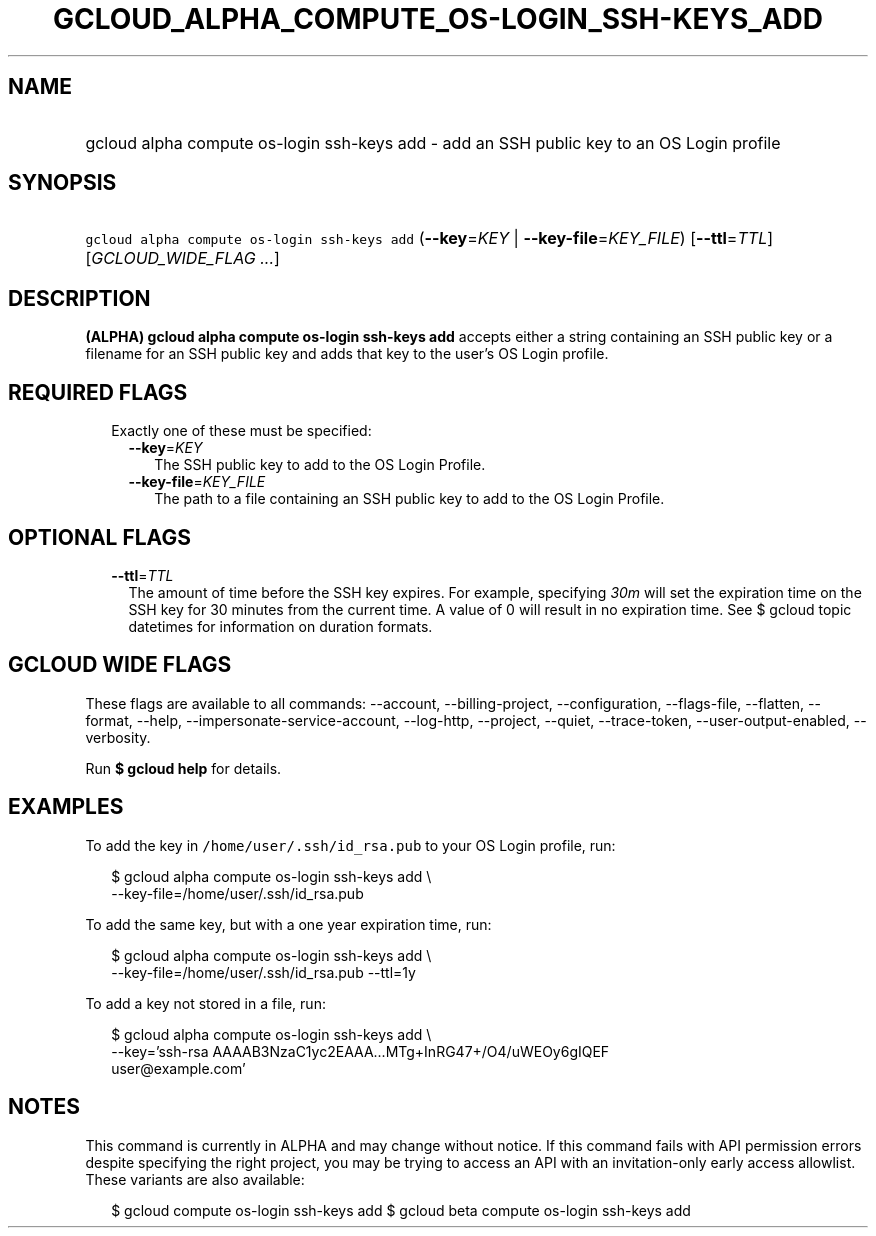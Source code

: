 
.TH "GCLOUD_ALPHA_COMPUTE_OS\-LOGIN_SSH\-KEYS_ADD" 1



.SH "NAME"
.HP
gcloud alpha compute os\-login ssh\-keys add \- add an SSH public key to an OS Login profile



.SH "SYNOPSIS"
.HP
\f5gcloud alpha compute os\-login ssh\-keys add\fR (\fB\-\-key\fR=\fIKEY\fR\ |\ \fB\-\-key\-file\fR=\fIKEY_FILE\fR) [\fB\-\-ttl\fR=\fITTL\fR] [\fIGCLOUD_WIDE_FLAG\ ...\fR]



.SH "DESCRIPTION"

\fB(ALPHA)\fR \fBgcloud alpha compute os\-login ssh\-keys add\fR accepts either
a string containing an SSH public key or a filename for an SSH public key and
adds that key to the user's OS Login profile.



.SH "REQUIRED FLAGS"

.RS 2m
.TP 2m

Exactly one of these must be specified:

.RS 2m
.TP 2m
\fB\-\-key\fR=\fIKEY\fR
The SSH public key to add to the OS Login Profile.

.TP 2m
\fB\-\-key\-file\fR=\fIKEY_FILE\fR
The path to a file containing an SSH public key to add to the OS Login Profile.


.RE
.RE
.sp

.SH "OPTIONAL FLAGS"

.RS 2m
.TP 2m
\fB\-\-ttl\fR=\fITTL\fR
The amount of time before the SSH key expires. For example, specifying
\f5\fI30m\fR\fR will set the expiration time on the SSH key for 30 minutes from
the current time. A value of 0 will result in no expiration time. See $ gcloud
topic datetimes for information on duration formats.


.RE
.sp

.SH "GCLOUD WIDE FLAGS"

These flags are available to all commands: \-\-account, \-\-billing\-project,
\-\-configuration, \-\-flags\-file, \-\-flatten, \-\-format, \-\-help,
\-\-impersonate\-service\-account, \-\-log\-http, \-\-project, \-\-quiet,
\-\-trace\-token, \-\-user\-output\-enabled, \-\-verbosity.

Run \fB$ gcloud help\fR for details.



.SH "EXAMPLES"

To add the key in \f5/home/user/.ssh/id_rsa.pub\fR to your OS Login profile,
run:

.RS 2m
$ gcloud alpha compute os\-login ssh\-keys add \e
    \-\-key\-file=/home/user/.ssh/id_rsa.pub
.RE

To add the same key, but with a one year expiration time, run:

.RS 2m
$ gcloud alpha compute os\-login ssh\-keys add \e
    \-\-key\-file=/home/user/.ssh/id_rsa.pub \-\-ttl=1y
.RE

To add a key not stored in a file, run:

.RS 2m
$ gcloud alpha compute os\-login ssh\-keys add \e
    \-\-key='ssh\-rsa AAAAB3NzaC1yc2EAAA...MTg+InRG47+/O4/uWEOy6gIQEF
 user@example.com'
.RE



.SH "NOTES"

This command is currently in ALPHA and may change without notice. If this
command fails with API permission errors despite specifying the right project,
you may be trying to access an API with an invitation\-only early access
allowlist. These variants are also available:

.RS 2m
$ gcloud compute os\-login ssh\-keys add
$ gcloud beta compute os\-login ssh\-keys add
.RE


